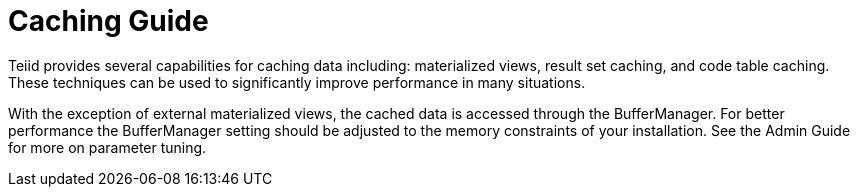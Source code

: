 
= Caching Guide

Teiid provides several capabilities for caching data including: materialized views, result set caching, and code table caching. These techniques can be used to significantly improve performance in many situations.

With the exception of external materialized views, the cached data is accessed through the BufferManager. For better performance the BufferManager setting should be adjusted to the memory constraints of your installation. See the Admin Guide for more on parameter tuning.

